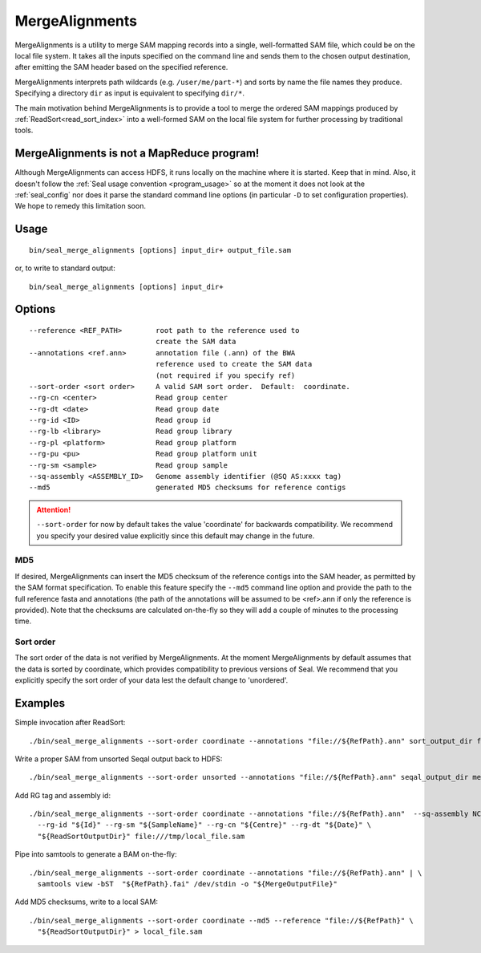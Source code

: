 .. _merge_alignments_index:

MergeAlignments
====================

MergeAlignments is a utility to merge SAM mapping records into a single,
well-formatted SAM file, which could be on the local file system.  It takes
all the inputs specified on the command line
and sends them to the chosen output destination, after emitting the SAM header
based on the specified reference.

MergeAlignments interprets path wildcards (e.g. ``/user/me/part-*``) and sorts
by name the file names they produce.  Specifying a directory ``dir`` as input is
equivalent to specifying ``dir/*``.

The main motivation behind MergeAlignments is to provide a tool to merge
the ordered SAM mappings produced by :ref:`ReadSort<read_sort_index>` into a
well-formed SAM on the local file system for further processing by traditional
tools.

MergeAlignments is not a MapReduce program!
++++++++++++++++++++++++++++++++++++++++++++++

Although MergeAlignments can access HDFS, it runs locally on the machine where
it is started.  Keep that in mind.  Also, it doesn't follow the
:ref:`Seal usage convention <program_usage>` so at the moment it does not look
at the :ref:`seal_config` nor does it parse the standard command line options
(in particular ``-D`` to set configuration properties).  We hope to remedy this
limitation soon.


Usage
+++++++++

::

  bin/seal_merge_alignments [options] input_dir+ output_file.sam

or, to write to standard output::

  bin/seal_merge_alignments [options] input_dir+

Options
+++++++++++

::

 --reference <REF_PATH>        root path to the reference used to
                               create the SAM data
 --annotations <ref.ann>       annotation file (.ann) of the BWA
                               reference used to create the SAM data
                               (not required if you specify ref)
 --sort-order <sort order>     A valid SAM sort order.  Default:  coordinate.
 --rg-cn <center>              Read group center
 --rg-dt <date>                Read group date
 --rg-id <ID>                  Read group id
 --rg-lb <library>             Read group library
 --rg-pl <platform>            Read group platform
 --rg-pu <pu>                  Read group platform unit
 --rg-sm <sample>              Read group sample
 --sq-assembly <ASSEMBLY_ID>   Genome assembly identifier (@SQ AS:xxxx tag)
 --md5                         generated MD5 checksums for reference contigs

.. attention:: ``--sort-order`` for now by default takes the value 'coordinate' for
  backwards compatibility.  We recommend you specify your desired value
  explicitly since this default may change in the future.

MD5
.......

If desired, MergeAlignments can insert the MD5 checksum of the reference contigs
into the SAM header, as permitted by the SAM format specification.  To enable
this feature specify the ``--md5`` command line option and provide the path
to the full reference fasta and annotations (the path of the annotations will be
assumed to be <ref>.ann if only the reference is provided).  Note that the
checksums are calculated on-the-fly so they will add a couple of minutes to the
processing time.

Sort order
............

The sort order of the data is not verified by MergeAlignments.  At the moment MergeAlignments by default assumes that the data is sorted by coordinate, which provides compatibility to previous versions of Seal.  We recommend that you explicitly specify the sort order of your data lest the default change to 'unordered'.


Examples
+++++++++

Simple invocation after ReadSort::

  ./bin/seal_merge_alignments --sort-order coordinate --annotations "file://${RefPath}.ann" sort_output_dir file:///tmp/local_file.sam


Write a proper SAM from unsorted Seqal output back to HDFS::

  ./bin/seal_merge_alignments --sort-order unsorted --annotations "file://${RefPath}.ann" seqal_output_dir merged_file.sam


Add RG tag and assembly id::

  ./bin/seal_merge_alignments --sort-order coordinate --annotations "file://${RefPath}.ann"  --sq-assembly NCBIv37 \
    --rg-id "${Id}" --rg-sm "${SampleName}" --rg-cn "${Centre}" --rg-dt "${Date}" \
    "${ReadSortOutputDir}" file:///tmp/local_file.sam

Pipe into samtools to generate a BAM on-the-fly::

  ./bin/seal_merge_alignments --sort-order coordinate --annotations "file://${RefPath}.ann" | \
    samtools view -bST  "${RefPath}.fai" /dev/stdin -o "${MergeOutputFile}"

Add MD5 checksums, write to a local SAM::

  ./bin/seal_merge_alignments --sort-order coordinate --md5 --reference "file://${RefPath}" \
    "${ReadSortOutputDir}" > local_file.sam

